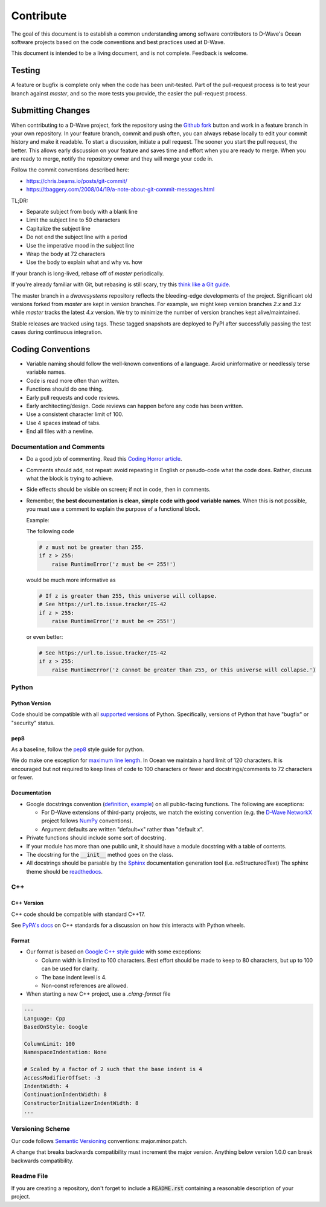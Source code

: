 ==========
Contribute
==========

The goal of this document is to establish a common understanding among software contributors to D-Wave's Ocean software
projects based on the code conventions and best practices used at D-Wave.

This document is intended to be a living document, and is not complete. Feedback is welcome.

Testing
=======

A feature or bugfix is complete only when the code has been unit-tested. Part of the pull-request process is to test
your branch against `master`, and so the more tests you provide, the easier the pull-request process.

Submitting Changes
==================

When contributing to a D-Wave project, fork the repository using the `Github fork
<https://guides.github.com/activities/forking/>`_ button and work in a feature branch in your own repository. In your
feature branch, commit and push often, you can always rebase locally to edit your commit history and make it readable.
To start a discussion, initiate a pull request. The sooner you start the pull request, the better. This allows early
discussion on your feature and saves time and effort when you are ready to merge. When you are ready to merge, notify
the repository owner and they will merge your code in.

Follow the commit conventions described here:

* https://chris.beams.io/posts/git-commit/
* https://tbaggery.com/2008/04/19/a-note-about-git-commit-messages.html

TL;DR:

* Separate subject from body with a blank line
* Limit the subject line to 50 characters
* Capitalize the subject line
* Do not end the subject line with a period
* Use the imperative mood in the subject line
* Wrap the body at 72 characters
* Use the body to explain what and why vs. how

If your branch is long-lived, rebase off of `master` periodically.

If you're already familiar with Git, but rebasing is still scary, try this `think like a Git guide
<http://think-like-a-git.net/>`_.

The master branch in a `dwavesystems` repository reflects the bleeding-edge developments of the project. Significant old
versions forked from `master` are kept in version branches. For example, we might keep version branches `2.x` and `3.x`
while `master` tracks the latest `4.x` version. We try to minimize the number of version branches kept alive/maintained.

Stable releases are tracked using tags. These tagged snapshots are deployed to PyPI after successfully passing the test
cases during continuous integration.

Coding Conventions
==================

* Variable naming should follow the well-known conventions of a language. Avoid uninformative or needlessly terse
  variable names.
* Code is read more often than written.
* Functions should do one thing.
* Early pull requests and code reviews.
* Early architecting/design. Code reviews can happen before any code has been written.
* Use a consistent character limit of 100.
* Use 4 spaces instead of tabs.
* End all files with a newline.

Documentation and Comments
--------------------------

* Do a good job of commenting. Read this `Coding Horror article
  <https://blog.codinghorror.com/code-tells-you-how-comments-tell-you-why/>`_.
* Comments should add, not repeat: avoid repeating in English or pseudo-code what the code does. Rather, discuss what
  the block is trying to achieve.
* Side effects should be visible on screen; if not in code, then in comments.
* Remember, **the best documentation is clean, simple code with good variable names**. When this is not possible, you
  must use a comment to explain the purpose of a functional block.

  Example:

  The following code

  .. code-block:: python

    # z must not be greater than 255.
    if z > 255:
        raise RuntimeError('z must be <= 255!')

  would be much more informative as

  .. code-block:: python

    # If z is greater than 255, this universe will collapse.
    # See https://url.to.issue.tracker/IS-42
    if z > 255:
        raise RuntimeError('z must be <= 255!')

  or even better:

  .. code-block:: python

    # See https://url.to.issue.tracker/IS-42
    if z > 255:
        raise RuntimeError('z cannot be greater than 255, or this universe will collapse.')

Python
------

Python Version
~~~~~~~~~~~~~~

Code should be compatible with all `supported versions <https://devguide.python.org/versions/>`_
of Python. Specifically, versions of Python that have "bugfix" or "security" status.

pep8
~~~~

As a baseline, follow the `pep8 <https://www.python.org/dev/peps/pep-0008/>`_ style guide for python.

We do make one exception for `maximum line length <https://peps.python.org/pep-0008/#maximum-line-length>`_.
In Ocean we maintain a hard limit of 120 characters. It is encouraged but not required to keep lines of code
to 100 characters or fewer and docstrings/comments to 72 characters or fewer.

Documentation
~~~~~~~~~~~~~

* Google docstrings convention (`definition <https://google.github.io/styleguide/pyguide.html>`_, `example
  <https://sphinxcontrib-napoleon.readthedocs.io/en/latest/example_google.html>`_) on all public-facing functions. The
  following are exceptions:

  * For D-Wave extensions of third-party projects, we match the existing convention (e.g. the `D-Wave NetworkX
    <https://github.com/dwavesystems/dwave_networkx>`_ project follows `NumPy <https://scipy.org>`_ conventions).
  * Argument defaults are written "default=x" rather than "default x".

* Private functions should include some sort of docstring.
* If your module has more than one public unit, it should have a module docstring with a table of contents.
* The docstring for the :code:`__init__` method goes on the class.
* All docstrings should be parsable by the `Sphinx <https://www.sphinx-doc.org/>`_ documentation generation
  tool (i.e. reStructuredText) The sphinx theme should be `readthedocs <https://docs.readthedocs.io/en/latest/>`_.

C++
---

C++ Version
~~~~~~~~~~~

C++ code should be compatible with standard C++17.

See `PyPA's docs <https://cibuildwheel.readthedocs.io/en/stable/cpp_standards/>`_ on C++ standards for a discussion
on how this interacts with Python wheels.

Format
~~~~~~

* Our format is based on `Google C++ style guide <https://google.github.io/styleguide/cppguide.html>`_ with some exceptions:

  - Column width is limited to 100 characters. Best effort should be made to keep to 80 characters, but up to 100 can be used for clarity.
  - The base indent level is 4.
  - Non-const references are allowed.

* When starting a new C++ project, use a `.clang-format` file

.. code-block::

  ---
  Language: Cpp
  BasedOnStyle: Google

  ColumnLimit: 100
  NamespaceIndentation: None

  # Scaled by a factor of 2 such that the base indent is 4
  AccessModifierOffset: -3
  IndentWidth: 4
  ContinuationIndentWidth: 8
  ConstructorInitializerIndentWidth: 8
  ...


Versioning Scheme
-----------------

Our code follows `Semantic Versioning <https://semver.org/>`_ conventions: major.minor.patch.

A change that breaks backwards compatibility must increment the major version. Anything below version 1.0.0 can break
backwards compatibility.

Readme File
-----------

If you are creating a repository, don't forget to include a :code:`README.rst` containing
a reasonable description of your project.
